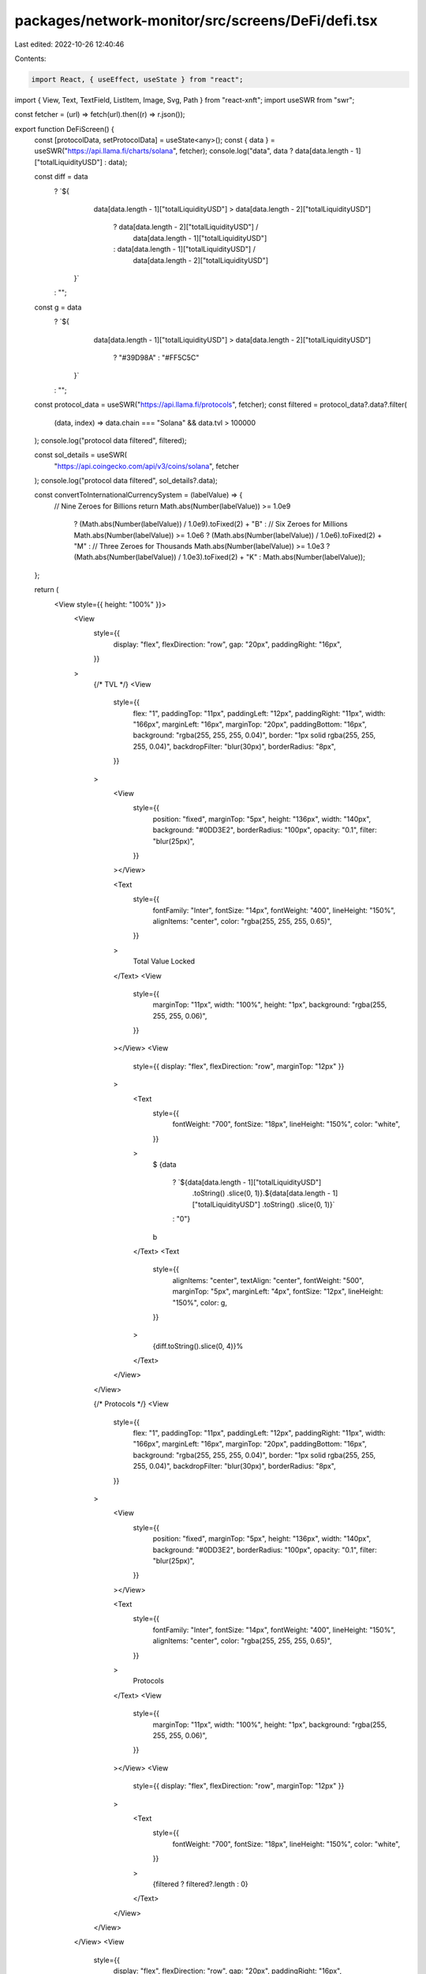 packages/network-monitor/src/screens/DeFi/defi.tsx
==================================================

Last edited: 2022-10-26 12:40:46

Contents:

.. code-block:: tsx

    import React, { useEffect, useState } from "react";
import { View, Text, TextField, ListItem, Image, Svg, Path } from "react-xnft";
import useSWR from "swr";

const fetcher = (url) => fetch(url).then((r) => r.json());

export function DeFiScreen() {
  const [protocolData, setProtocolData] = useState<any>();
  const { data } = useSWR("https://api.llama.fi/charts/solana", fetcher);
  console.log("data", data ? data[data.length - 1]["totalLiquidityUSD"] : data);

  const diff = data
    ? `${
        data[data.length - 1]["totalLiquidityUSD"] >
        data[data.length - 2]["totalLiquidityUSD"]
          ? data[data.length - 2]["totalLiquidityUSD"] /
            data[data.length - 1]["totalLiquidityUSD"]
          : data[data.length - 1]["totalLiquidityUSD"] /
            data[data.length - 2]["totalLiquidityUSD"]
      }`
    : "";
  const g = data
    ? `${
        data[data.length - 1]["totalLiquidityUSD"] >
        data[data.length - 2]["totalLiquidityUSD"]
          ? "#39D98A"
          : "#FF5C5C"
      }`
    : "";

  const protocol_data = useSWR("https://api.llama.fi/protocols", fetcher);
  const filtered = protocol_data?.data?.filter(
    (data, index) => data.chain === "Solana" && data.tvl > 100000
  );
  console.log("protocol data filtered", filtered);

  const sol_details = useSWR(
    "https://api.coingecko.com/api/v3/coins/solana",
    fetcher
  );
  console.log("protocol data filtered", sol_details?.data);

  const convertToInternationalCurrencySystem = (labelValue) => {
    // Nine Zeroes for Billions
    return Math.abs(Number(labelValue)) >= 1.0e9
      ? (Math.abs(Number(labelValue)) / 1.0e9).toFixed(2) + "B"
      : // Six Zeroes for Millions
      Math.abs(Number(labelValue)) >= 1.0e6
      ? (Math.abs(Number(labelValue)) / 1.0e6).toFixed(2) + "M"
      : // Three Zeroes for Thousands
      Math.abs(Number(labelValue)) >= 1.0e3
      ? (Math.abs(Number(labelValue)) / 1.0e3).toFixed(2) + "K"
      : Math.abs(Number(labelValue));
  };

  return (
    <View style={{ height: "100%" }}>
      <View
        style={{
          display: "flex",
          flexDirection: "row",
          gap: "20px",
          paddingRight: "16px",
        }}
      >
        {/* TVL */}
        <View
          style={{
            flex: "1",
            paddingTop: "11px",
            paddingLeft: "12px",
            paddingRight: "11px",
            width: "166px",
            marginLeft: "16px",
            marginTop: "20px",
            paddingBottom: "16px",
            background: "rgba(255, 255, 255, 0.04)",
            border: "1px solid rgba(255, 255, 255, 0.04)",
            backdropFilter: "blur(30px)",
            borderRadius: "8px",
          }}
        >
          <View
            style={{
              position: "fixed",
              marginTop: "5px",
              height: "136px",
              width: "140px",
              background: "#0DD3E2",
              borderRadius: "100px",
              opacity: "0.1",
              filter: "blur(25px)",
            }}
          ></View>

          <Text
            style={{
              fontFamily: "Inter",
              fontSize: "14px",
              fontWeight: "400",
              lineHeight: "150%",
              alignItems: "center",
              color: "rgba(255, 255, 255, 0.65)",
            }}
          >
            Total Value Locked
          </Text>
          <View
            style={{
              marginTop: "11px",
              width: "100%",
              height: "1px",
              background: "rgba(255, 255, 255, 0.06)",
            }}
          ></View>
          <View
            style={{ display: "flex", flexDirection: "row", marginTop: "12px" }}
          >
            <Text
              style={{
                fontWeight: "700",
                fontSize: "18px",
                lineHeight: "150%",
                color: "white",
              }}
            >
              $
              {data
                ? `${data[data.length - 1]["totalLiquidityUSD"]
                    .toString()
                    .slice(0, 1)}.${data[data.length - 1]["totalLiquidityUSD"]
                    .toString()
                    .slice(0, 1)}`
                : "0"}
              b
            </Text>
            <Text
              style={{
                alignItems: "center",
                textAlign: "center",
                fontWeight: "500",
                marginTop: "5px",
                marginLeft: "4px",
                fontSize: "12px",
                lineHeight: "150%",
                color: g,
              }}
            >
              {diff.toString().slice(0, 4)}%
            </Text>
          </View>
        </View>

        {/* Protocols */}
        <View
          style={{
            flex: "1",
            paddingTop: "11px",
            paddingLeft: "12px",
            paddingRight: "11px",
            width: "166px",
            marginLeft: "16px",
            marginTop: "20px",
            paddingBottom: "16px",
            background: "rgba(255, 255, 255, 0.04)",
            border: "1px solid rgba(255, 255, 255, 0.04)",
            backdropFilter: "blur(30px)",
            borderRadius: "8px",
          }}
        >
          <View
            style={{
              position: "fixed",
              marginTop: "5px",
              height: "136px",
              width: "140px",
              background: "#0DD3E2",
              borderRadius: "100px",
              opacity: "0.1",
              filter: "blur(25px)",
            }}
          ></View>

          <Text
            style={{
              fontFamily: "Inter",
              fontSize: "14px",
              fontWeight: "400",
              lineHeight: "150%",
              alignItems: "center",
              color: "rgba(255, 255, 255, 0.65)",
            }}
          >
            Protocols
          </Text>
          <View
            style={{
              marginTop: "11px",
              width: "100%",
              height: "1px",
              background: "rgba(255, 255, 255, 0.06)",
            }}
          ></View>
          <View
            style={{ display: "flex", flexDirection: "row", marginTop: "12px" }}
          >
            <Text
              style={{
                fontWeight: "700",
                fontSize: "18px",
                lineHeight: "150%",
                color: "white",
              }}
            >
              {filtered ? filtered?.length : 0}
            </Text>
          </View>
        </View>
      </View>
      <View
        style={{
          display: "flex",
          flexDirection: "row",
          gap: "20px",
          paddingRight: "16px",
        }}
      >
        {/* SOL Price */}
        <View
          style={{
            flex: "1",
            paddingTop: "11px",
            paddingLeft: "12px",
            paddingRight: "11px",
            width: "166px",
            marginLeft: "16px",
            marginTop: "20px",
            paddingBottom: "16px",
            background: "rgba(255, 255, 255, 0.04)",
            border: "1px solid rgba(255, 255, 255, 0.04)",
            backdropFilter: "blur(30px)",
            borderRadius: "8px",
          }}
        >
          <View
            style={{
              position: "fixed",
              marginTop: "5px",
              height: "136px",
              width: "140px",
              background: "#0DD3E2",
              borderRadius: "100px",
              opacity: "0.1",
              filter: "blur(25px)",
            }}
          ></View>
          <Text
            style={{
              display: "flex",
              fontFamily: "Inter",
              fontSize: "14px",
              fontWeight: "400",
              lineHeight: "150%",
              alignItems: "center",
              color: "rgba(255, 255, 255, 0.65)",
            }}
          >
            SOL Price
          </Text>
          <View
            style={{
              marginTop: "11px",
              width: "100%",
              height: "1px",
              background: "rgba(255, 255, 255, 0.06)",
            }}
          ></View>
          <View
            style={{ display: "flex", flexDirection: "row", marginTop: "12px" }}
          >
            <Text
              style={{
                fontWeight: "700",
                fontSize: "18px",
                lineHeight: "150%",
                color: "white",
              }}
            >
              ${sol_details?.data?.market_data.current_price.usd}
            </Text>
            <Text
              style={{
                alignItems: "center",
                textAlign: "center",
                fontWeight: "500",
                marginTop: "5px",
                marginLeft: "4px",
                fontSize: "12px",
                lineHeight: "150%",
                color: `${
                  sol_details?.data?.market_data?.price_change_24h
                    .toString()
                    .includes("-")
                    ? "#FF5C5C"
                    : "39D98A"
                }`,
              }}
            >
              {sol_details?.data?.market_data.price_change_24h
                .toString()
                .slice(0, 4)}
              %
            </Text>
          </View>
        </View>

        {/* Mcap */}
        <View
          style={{
            flex: "1",
            paddingTop: "11px",
            paddingLeft: "12px",
            paddingRight: "11px",
            width: "166px",
            marginLeft: "16px",
            marginTop: "20px",
            paddingBottom: "16px",
            background: "rgba(255, 255, 255, 0.04)",
            border: "1px solid rgba(255, 255, 255, 0.04)",
            backdropFilter: "blur(30px)",
            borderRadius: "8px",
          }}
        >
          <View
            style={{
              position: "fixed",
              marginTop: "5px",
              height: "136px",
              width: "140px",
              background: "#0DD3E2",
              borderRadius: "100px",
              opacity: "0.1",
              filter: "blur(25px)",
            }}
          ></View>

          <Text
            style={{
              fontFamily: "Inter",
              fontSize: "14px",
              fontWeight: "400",
              lineHeight: "150%",
              alignItems: "center",
              color: "rgba(255, 255, 255, 0.65)",
            }}
          >
            Marketcap
          </Text>
          <View
            style={{
              marginTop: "11px",
              width: "100%",
              height: "1px",
              background: "rgba(255, 255, 255, 0.06)",
            }}
          ></View>
          <View
            style={{ display: "flex", flexDirection: "row", marginTop: "12px" }}
          >
            <Text
              style={{
                fontWeight: "700",
                fontSize: "18px",
                lineHeight: "150%",
                color: "white",
              }}
            >
              $
              {convertToInternationalCurrencySystem(
                sol_details?.data?.market_data.market_cap.usd
              )}
            </Text>
          </View>
        </View>
      </View>
      <Text
        style={{
          fontStyle: "normal",
          fontWeight: "700",
          fontSize: "18px",
          lineHeight: "150%",
          color: "#FFFFFF",
          marginTop: "20px",
          marginLeft: "16px",
        }}
      >
        Protocols
      </Text>
      <View
        style={{
          display: "flex",
          flexDirection: "row",
          marginTop: "8px",
          marginLeft: "16px",
        }}
      >
        <Text
          style={{
            fontWeight: "400",
            fontSize: "12px",
            lineHeight: "150%",
            color: "rgba(255, 255, 255, 0.45)",
          }}
        >
          Name
        </Text>
        <Text
          style={{
            fontWeight: "400",
            fontSize: "12px",
            lineHeight: "150%",
            color: "rgba(255, 255, 255, 0.45)",
            marginLeft: "105px",
          }}
        >
          Category
        </Text>
        <Text
          style={{
            fontWeight: "400",
            fontSize: "12px",
            lineHeight: "150%",
            color: "rgba(255, 255, 255, 0.45)",
            marginLeft: "25px",
          }}
        >
          Liquidity
        </Text>
        <Text
          style={{
            fontWeight: "400",
            fontSize: "12px",
            lineHeight: "150%",
            color: "rgba(255, 255, 255, 0.45)",
            marginLeft: "20px",
          }}
        >
          Chg 24H
        </Text>
      </View>
      {filtered &&
        filtered?.map((item, index) => {
          return (
            <>
              <View
                style={{
                  display: "flex",
                  flexDirection: "row",
                  alignItems: "center",
                  marginTop: "20px",
                  marginBottom: "16px",
                }}
              >
                <Text
                  style={{
                    fontWeight: "400",
                    fontSize: "12px",
                    marginLeft: "16px",
                  }}
                >
                  {index + 1}
                </Text>
                <Image
                  src={item.logo}
                  style={{
                    width: "23px",
                    height: "23px",
                    marginLeft: `${index + 1 <= 10 ? "10px" : "8px"}`,
                    borderRadius: "50px",
                  }}
                />
                <View style={{ width: "90px" }}>
                  <Text
                    style={{
                      fontStyle: "normal",
                      fontWeight: "400",
                      fontSize: "12px",
                      lineHeight: "120%",
                      color: "#0DD3E2",
                      marginLeft: "4px",
                    }}
                  >
                    {item.name}
                  </Text>
                </View>
                <View
                  style={{
                    width: "53px",
                    justifyContent: "right",
                    alignItems: "right",
                  }}
                >
                  <Text
                    style={{
                      justifyContent: "right",
                      alignItems: "right",
                      fontStyle: "normal",
                      fontWeight: "400",
                      fontSize: "12px",
                      lineHeight: "120%",
                      color: "white",
                      marginLeft: "30px",
                    }}
                  >
                    {item.category}
                  </Text>
                </View>
                <View
                  style={{
                    width: "57px",
                    justifyContent: "right",
                    alignItems: "right",
                  }}
                >
                  <Text
                    style={{
                      justifyContent: "right",
                      alignItems: "right",
                      fontStyle: "normal",
                      fontWeight: "400",
                      fontSize: "12px",
                      lineHeight: "120%",
                      color: "white",
                      marginLeft: "35px",
                    }}
                  >
                    {convertToInternationalCurrencySystem(
                      item["chainTvls"].Solana
                    )}
                  </Text>
                </View>
                <View
                  style={{
                    width: "57px",
                    justifyContent: "right",
                    alignItems: "right",
                  }}
                >
                  <Text
                    style={{
                      justifyContent: "right",
                      alignItems: "right",
                      fontStyle: "normal",
                      fontWeight: "400",
                      fontSize: "12px",
                      lineHeight: "120%",
                      color: "white",
                      marginLeft: "65px",
                    }}
                  >
                    {item.change_1d?.toString().slice(0, 4)}%
                  </Text>
                </View>
              </View>
              <View
                style={{
                  background: "rgba(255, 255, 255, 0.06)",
                  borderRadius: "1px",
                  width: "100%",
                  height: "1px",
                  marginLeft: "5px",
                  marginRight: "16px",
                }}
              ></View>
            </>
          );
        })}
    </View>
  );
}


